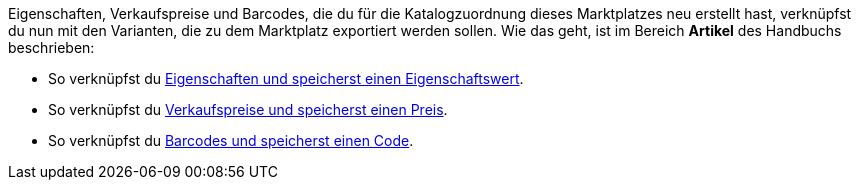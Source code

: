Eigenschaften, Verkaufspreise und Barcodes, die du für die Katalogzuordnung dieses Marktplatzes neu erstellt hast, verknüpfst du nun mit den Varianten, die zu dem Marktplatz exportiert werden sollen. Wie das geht, ist im Bereich *Artikel* des Handbuchs beschrieben:

* So verknüpfst du <<artikel/einstellungen/eigenschaften#1420, Eigenschaften und speicherst einen Eigenschaftswert>>.
* So verknüpfst du <<artikel/einstellungen/preise#240, Verkaufspreise und speicherst einen Preis>>.
* So verknüpfst du <<artikel/einstellungen/barcodes#300, Barcodes und speicherst einen Code>>.
